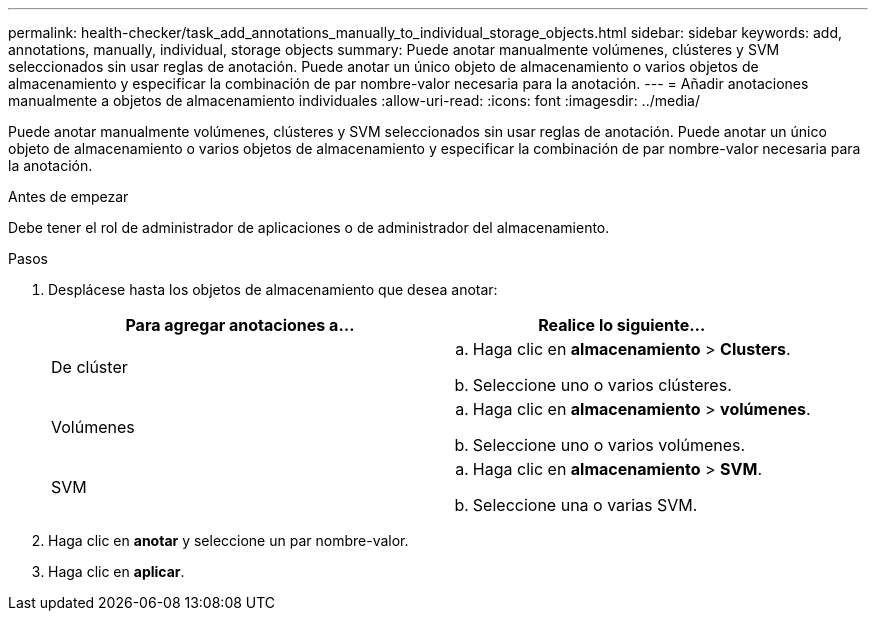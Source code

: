 ---
permalink: health-checker/task_add_annotations_manually_to_individual_storage_objects.html 
sidebar: sidebar 
keywords: add, annotations, manually, individual, storage objects 
summary: Puede anotar manualmente volúmenes, clústeres y SVM seleccionados sin usar reglas de anotación. Puede anotar un único objeto de almacenamiento o varios objetos de almacenamiento y especificar la combinación de par nombre-valor necesaria para la anotación. 
---
= Añadir anotaciones manualmente a objetos de almacenamiento individuales
:allow-uri-read: 
:icons: font
:imagesdir: ../media/


[role="lead"]
Puede anotar manualmente volúmenes, clústeres y SVM seleccionados sin usar reglas de anotación. Puede anotar un único objeto de almacenamiento o varios objetos de almacenamiento y especificar la combinación de par nombre-valor necesaria para la anotación.

.Antes de empezar
Debe tener el rol de administrador de aplicaciones o de administrador del almacenamiento.

.Pasos
. Desplácese hasta los objetos de almacenamiento que desea anotar:
+
[cols="2*"]
|===
| Para agregar anotaciones a... | Realice lo siguiente... 


 a| 
De clúster
 a| 
.. Haga clic en *almacenamiento* > *Clusters*.
.. Seleccione uno o varios clústeres.




 a| 
Volúmenes
 a| 
.. Haga clic en *almacenamiento* > *volúmenes*.
.. Seleccione uno o varios volúmenes.




 a| 
SVM
 a| 
.. Haga clic en *almacenamiento* > *SVM*.
.. Seleccione una o varias SVM.


|===
. Haga clic en *anotar* y seleccione un par nombre-valor.
. Haga clic en *aplicar*.

